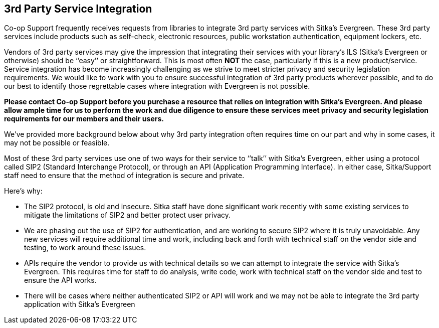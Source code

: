 3rd Party Service Integration
-----------------------------
(((3rd Party Service Integration)))

Co-op Support frequently receives requests from libraries to integrate 3rd party services with Sitka’s Evergreen.  These 3rd party services include products such as self-check, electronic resources, public workstation authentication, equipment lockers, etc.

Vendors of 3rd party services may give the impression that integrating their services with your library’s ILS (Sitka’s Evergreen or otherwise) should be ‘’easy’’ or straightforward. This is most often *NOT* the case, particularly if this is a new product/service. Service integration has become increasingly challenging as we strive to meet stricter privacy and security legislation requirements. We would like to work with you to ensure successful integration of 3rd party products wherever possible, and to do our best to identify those regrettable cases where integration with Evergreen is not possible.

**Please contact Co-op Support before you purchase a resource that relies on integration with Sitka’s Evergreen. And please allow ample time for us to perform the work and due diligence to ensure these services meet privacy and security legislation requirements for our members and their users.**

We’ve provided more background below about why 3rd party integration often requires time on our part and why in some cases, it may not be possible or feasible.

Most of these 3rd party services use one of two ways for their service to ‘’talk’’ with Sitka’s Evergreen, either using a protocol called SIP2 (Standard Interchange Protocol), or through an API (Application Programming Interface). In either case, Sitka/Support staff need to ensure that the method of integration is secure and private.

.Here’s why:
* The SIP2 protocol, is old and insecure. Sitka staff have done significant work recently with some existing services to mitigate the limitations of SIP2 and better protect user privacy.
* We are phasing out the use of SIP2 for authentication, and are working to secure SIP2 where it is truly unavoidable. Any new services will require additional time and work, including back and forth with technical staff on the vendor side and testing, to work around these issues.
* APIs require the vendor to provide us with technical details so we can attempt to integrate the service with Sitka’s Evergreen. This requires time for staff to do analysis, write code, work with technical staff on the vendor side and test to ensure the API works.
* There will be cases where neither authenticated SIP2 or API will work and we may not be able to integrate the 3rd party application with Sitka’s Evergreen
